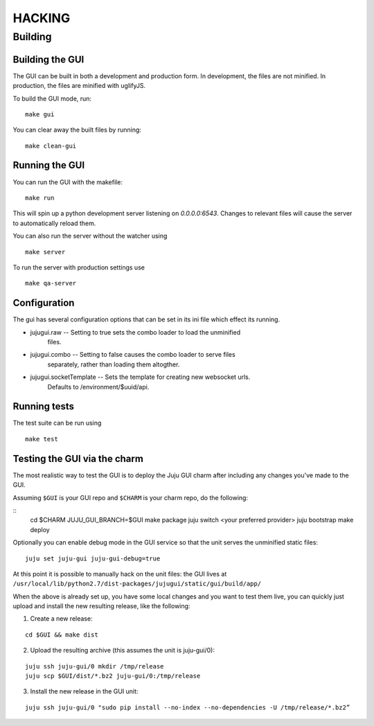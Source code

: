 =======
HACKING
=======

Building
--------

Building the GUI
~~~~~~~~~~~~~~~~

The GUI can be built in both a development and production form. In development,
the files are not minified. In production, the files are minified with
uglifyJS.

To build the GUI mode, run:

::

    make gui

You can clear away the built files by running:

::

   make clean-gui

Running the GUI
~~~~~~~~~~~~~~~

You can run the GUI with the makefile:

::

   make run

This will spin up a python development server listening on `0.0.0.0:6543`.
Changes to relevant files will cause the server to automatically reload them.

You can also run the server without the watcher using

::

   make server

To run the server with production settings use

::

   make qa-server

Configuration
~~~~~~~~~~~~~

The gui has several configuration options that can be set in its ini file
which effect its running.

* jujugui.raw -- Setting to true sets the combo loader to load the unminified
    files.
* jujugui.combo -- Setting to false causes the combo loader to serve files
    separately, rather than loading them altogther.
* jujugui.socketTemplate -- Sets the template for creating new websocket urls.
    Defaults to /environment/$uuid/api.
  

Running tests
~~~~~~~~~~~~~

The test suite can be run using

::

   make test

Testing the GUI via the charm
~~~~~~~~~~~~~~~~~~~~~~~~~~~~~

The most realistic way to test the GUI is to deploy the Juju GUI charm after
including any changes you've made to the GUI.

Assuming ``$GUI`` is your GUI repo and ``$CHARM`` is your charm repo, do the following:

::
   cd $CHARM
   JUJU_GUI_BRANCH=$GUI make package
   juju switch <your preferred provider>
   juju bootstrap
   make deploy

Optionally you can enable debug mode in the GUI service so that the unit serves the unminified static files:

::

   juju set juju-gui juju-gui-debug=true
   
At this point it is possible to manually hack on the unit files: the GUI lives
at ``/usr/local/lib/python2.7/dist-packages/jujugui/static/gui/build/app/``

When the above is already set up, you have some local changes and you want to
test them live, you can quickly just upload and install the new resulting
release, like the following:

1. Create a new release:

::

   cd $GUI && make dist

2. Upload the resulting archive (this assumes the unit is juju-gui/0):

::

   juju ssh juju-gui/0 mkdir /tmp/release
   juju scp $GUI/dist/*.bz2 juju-gui/0:/tmp/release

3. Install the new release in the GUI unit:

::

   juju ssh juju-gui/0 "sudo pip install --no-index --no-dependencies -U /tmp/release/*.bz2”


